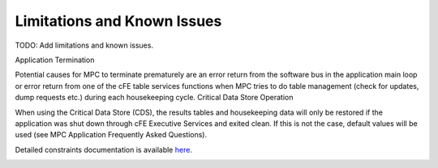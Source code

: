 Limitations and Known Issues
============================


TODO: Add limitations and known issues.

Application Termination

Potential causes for MPC to terminate prematurely are an error return from the software bus in the application main loop or error return from one of the cFE table services functions when MPC tries to do table management (check for updates, dump requests etc.) during each housekeeping cycle.
Critical Data Store Operation

When using the Critical Data Store (CDS), the results tables and housekeeping data will only be restored if the application was shut down through cFE Executive Services and exited clean. If this is not the case, default values will be used (see MPC Application Frequently Asked Questions).

Detailed constraints documentation is available `here <../../doxy/apps/mpc/cfsmpccons.html>`_.

.. image:: /docs/_static/doxygen.png
   :target: ../../doxy/apps/mpc/index.html